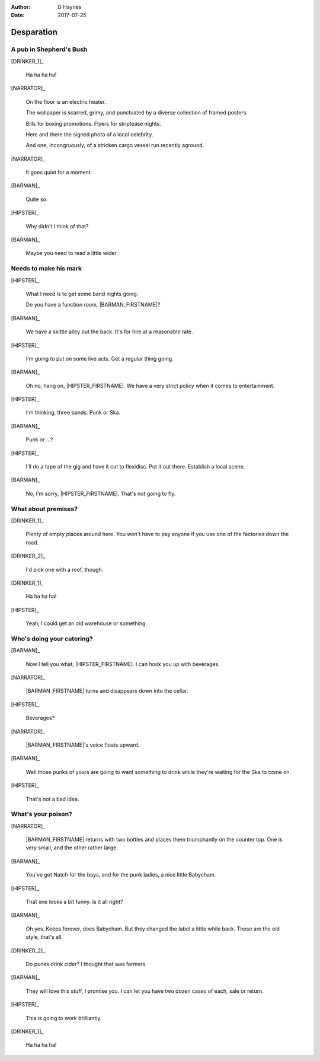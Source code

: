 ..  This is a Turberfield dialogue file (reStructuredText).
    Scene ~~
    Shot --

:author: D Haynes
:date: 2017-07-25

.. entity:: NARRATOR
   :types:  bluemonday78.types.Narrator
   :states: bluemonday78.types.Spot.w12_goldhawk_tavern
            197801161

.. entity:: HIPSTER
   :types:  bluemonday78.types.Character
   :states: bluemonday78.types.Trade.merchant
            bluemonday78.types.Spot.w12_goldhawk_tavern
            3

.. entity:: BARMAN
   :types: bluemonday78.types.Character
   :states: bluemonday78.types.Trade.innkeeper
            bluemonday78.types.Spot.w12_goldhawk_tavern

.. entity:: DRINKER_1
   :states: bluemonday78.types.Spot.w12_goldhawk_tavern

.. entity:: DRINKER_2
   :states: bluemonday78.types.Spot.w12_goldhawk_tavern

Desparation
~~~~~~~~~~~

A pub in Shepherd's Bush
------------------------

[DRINKER_1]_

    Ha ha ha ha!

[NARRATOR]_

    On the floor is an electric heater.

    The wallpaper is scarred, grimy, and punctuated by a diverse
    collection of framed posters.

    Bills for boxing promotions. Flyers for striptease nights.

    Here and there the signed photo of a local celebrity.

    And one, incongruously, of a stricken cargo vessel run recently
    aground.

[NARRATOR]_

    It goes quiet for a moment.

[BARMAN]_

    Quite so.

[HIPSTER]_

    Why didn't I think of that?

[BARMAN]_

    Maybe you need to read a little wider.

Needs to make his mark
----------------------

[HIPSTER]_

    What I need is to get some band nights going.

    Do you have a function room, |BARMAN_FIRSTNAME|?

[BARMAN]_

    We have a skittle alley out the back. It's for hire at a reasonable
    rate. 

[HIPSTER]_

    I'm going to put on some live acts. Get a regular thing going.

[BARMAN]_

    Oh no, hang on, |HIPSTER_FIRSTNAME|. We have a very strict policy
    when it comes to entertainment.

[HIPSTER]_

    I'm thinking, three bands. Punk or Ska.

[BARMAN]_

    Punk or ...?

[HIPSTER]_

    I'll do a tape of the gig and have it cut to flexidisc.
    Put it out there. Establish a local scene.

[BARMAN]_

    No, I'm sorry, |HIPSTER_FIRSTNAME|. That's not going to fly.

What about premises?
--------------------

[DRINKER_1]_

    Plenty of empty places around here. You won't have to pay
    anyone if you use one of the factories down the road.

[DRINKER_2]_

    I'd pick one with a roof, though.

[DRINKER_1]_

    Ha ha ha ha!

[HIPSTER]_

    Yeah, I could get an old warehouse or something.

Who's doing your catering?
--------------------------

[BARMAN]_

    Now I tell you what, |HIPSTER_FIRSTNAME|. I can hook you up with
    beverages.

[NARRATOR]_

    |BARMAN_FIRSTNAME| turns and disappears down into the cellar.

[HIPSTER]_

    Beverages?

[NARRATOR]_

    |BARMAN_FIRSTNAME|'s voice floats upward.

[BARMAN]_

    Well those punks of yours are going to want something to drink
    while they're waiting for the Ska to come on.

[HIPSTER]_

    That's not a bad idea.

What's your poison?
-------------------

[NARRATOR]_

    |BARMAN_FIRSTNAME| returns with two bottles and places them
    triumphantly on the counter top. One is very small, and the other
    rather large.

[BARMAN]_

    You've got Natch for the boys, and for the punk ladies, a
    nice little Babycham.

[HIPSTER]_

    That one looks a bit funny. Is it all right?

[BARMAN]_

    Oh yes. Keeps forever, does Babycham. But they changed the
    label a little while back. These are the old style, that's all.

[DRINKER_2]_

    Do punks drink cider? I thought that was farmers.

[BARMAN]_

    They will love this stuff, I promise you. I can let you have
    two dozen cases of each, sale or return.

[HIPSTER]_

    This is going to work brilliantly.

[DRINKER_1]_

    Ha ha ha ha!

.. property:: HIPSTER.state 1
.. property:: NARRATOR.clock 1

.. |BARMAN_FIRSTNAME| property:: BARMAN.name.firstname
.. |HIPSTER_FIRSTNAME| property:: HIPSTER.name.firstname
